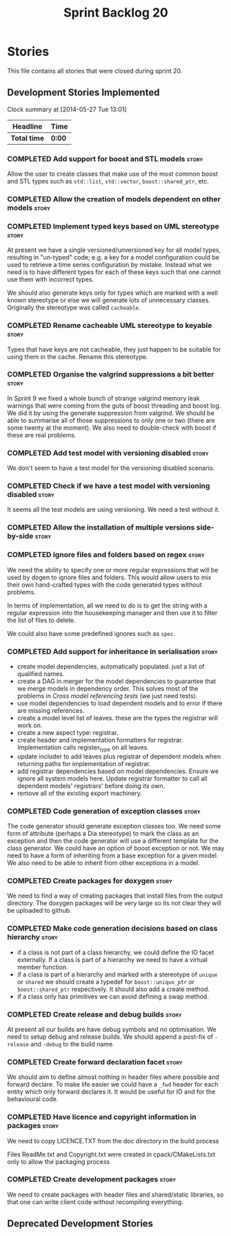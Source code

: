 #+title: Sprint Backlog 20
#+options: date:nil toc:nil author:nil num:nil
#+todo: ANALYSIS IMPLEMENTATION TESTING | COMPLETED CANCELLED
#+tags: story(s) epic(e) task(t) note(n) spike(p)

* Stories

This file contains all stories that were closed during sprint 20.

** Development Stories Implemented

#+begin: clocktable :maxlevel 3 :scope subtree
Clock summary at [2014-05-27 Tue 13:01]

| Headline     | Time   |
|--------------+--------|
| *Total time* | *0:00* |
#+end:

*** COMPLETED Add support for boost and STL models                    :story:
    CLOSED: [2012-11-16 Fri 10:03]

Allow the user to create classes that make use of the most common
boost and STL types such as =std::list=, =std::vector=,
=boost::shared_ptr=, etc.

*** COMPLETED Allow the creation of models dependent on other models  :story:
    CLOSED: [2012-11-16 Fri 10:02]

*** COMPLETED Implement typed keys based on UML stereotype            :story:
    CLOSED: [2012-11-16 Fri 10:06]

At present we have a single versioned/unversioned key for all model
types, resulting in "un-typed" code; e.g. a key for a model
configuration could be used to retrieve a time series configuration by
mistake. Instead what we need is to have different types for each of
these keys such that one cannot use them with incorrect types.

We should also generate keys only for types which are marked with a
well known stereotype or else we will generate lots of unnecessary
classes. Originally the stereotype was called =cacheable=.

*** COMPLETED Rename cacheable UML stereotype to keyable              :story:
    CLOSED: [2012-11-16 Fri 10:02]

Types that have keys are not cacheable, they just happen to be
suitable for using them in the cache. Rename this stereotype.

*** COMPLETED Organise the valgrind suppressions a bit better         :story:
    CLOSED: [2012-11-16 Fri 10:02]

In Sprint 9 we fixed a whole bunch of strange valgrind memory leak
warnings that were coming from the guts of boost threading and boost
log. We did it by using the generate suppression from valgrind. We
should be able to summarise all of those suppressions to only one or
two (there are some twenty at the moment). We also need to
double-check with boost if these are real problems.

*** COMPLETED Add test model with versioning disabled                 :story:
    CLOSED: [2012-11-16 Fri 10:02]

We don't seem to have a test model for the versioning disabled
scenario.

*** COMPLETED Check if we have a test model with versioning disabled  :story:
    CLOSED: [2012-11-16 Fri 10:02]

It seems all the test models are using versioning. We need a test
without it.

*** COMPLETED Allow the installation of multiple versions side-by-side :story:
    CLOSED: [2012-11-16 Fri 10:16]
*** COMPLETED Ignore files and folders based on regex                 :story:
    CLOSED: [2012-11-16 Fri 10:02]

We need the ability to specify one or more regular expressions that
will be used by dogen to ignore files and folders. This would allow
users to mix their own hand-crafted types with the code generated
types without problems.

In terms of implementation, all we need to do is to get the string
with a regular expression into the housekeeping manager and then use
it to filter the list of files to delete.

We could also have some predefined ignores such as =spec=.

*** COMPLETED Add support for inheritance in serialisation            :story:
    CLOSED: [2012-11-16 Fri 10:02]

- create model dependencies, automatically populated. just a list of
  qualified names.
- create a DAG in merger for the model dependencies to guarantee that
  we merge models in dependency order. This solves most of the
  problems in [[Cross%20model%20referencing%20tests][Cross model referencing tests]] (we just need tests).
- use model dependencies to load dependent models and to error if
  there are missing references.
- create a model level list of leaves. these are the types the
  registrar will work on.
- create a new aspect type: registrar.
- create header and implementation formatters for
  registrar. Implementation calls register_type on all leaves.
- update includer to add leaves plus registrar of dependent models
  when returning paths for implementation of registrar.
- add registrar dependencies based on model dependencies. Ensure we
  ignore all system models here. Update registrar formatter to call
  all dependent models' registrars' before doing its own.
- remove all of the existing export machinery.

*** COMPLETED Code generation of exception classes                    :story:
    CLOSED: [2012-11-16 Fri 10:02]

The code generator should generate exception classes too. We need some
form of attribute (perhaps a Dia stereotype) to mark the class as an
exception and then the code generator will use a different template
for the class generator. We could have an option of boost exception or
not. We may need to have a form of inheriting from a base exception
for a given model. We also need to be able to inherit from other
exceptions in a model.

*** COMPLETED Create packages for doxygen                             :story:
    CLOSED: [2012-11-16 Fri 10:02]

We need to find a way of creating packages that install files from the
output directory. The doxygen packages will be very large so its not
clear they will be uploaded to github.

*** COMPLETED Make code generation decisions based on class hierarchy :story:
    CLOSED: [2012-11-16 Fri 10:02]

- if a class is not part of a class hierarchy, we could define the IO
  facet externally. If a class is part of a hierarchy we need to have
  a virtual member function.
- if a class is part of a hierarchy and marked with a stereotype of
  =unique= or =shared= we should create a typedef for
  =boost::unique_ptr= or =boost::shared_ptr= respectively. It should
  also add a create method.
- if a class only has primitives we can avoid defining a swap method.

*** COMPLETED Create release and debug builds                         :story:
    CLOSED: [2012-11-16 Fri 10:02]

At present all our builds are have debug symbols and no
optimisation. We need to setup debug and release builds. We should
append a post-fix of =-release= and =-debug= to the build name.

*** COMPLETED Create forward declaration facet                        :story:
    CLOSED: [2012-11-16 Fri 10:02]

We should aim to define almost nothing in header files where possible
and forward declare. To make life easier we could have a =_fwd= header
for each entity which only forward declares it. It would be useful for
IO and for the behavioural code.

*** COMPLETED Have licence and copyright information in packages      :story:
    CLOSED: [2012-11-16 Fri 10:02]

We need to copy LICENCE.TXT from the doc directory in the build process

Files ReadMe.txt and Copyright.txt were created in
cpack/CMakeLists.txt only to allow the packaging process

*** COMPLETED Create development packages                             :story:
    CLOSED: [2012-11-16 Fri 10:02]

We need to create packages with header files and shared/static
libraries, so that one can write client code without recompiling
everything.

** Deprecated Development Stories
